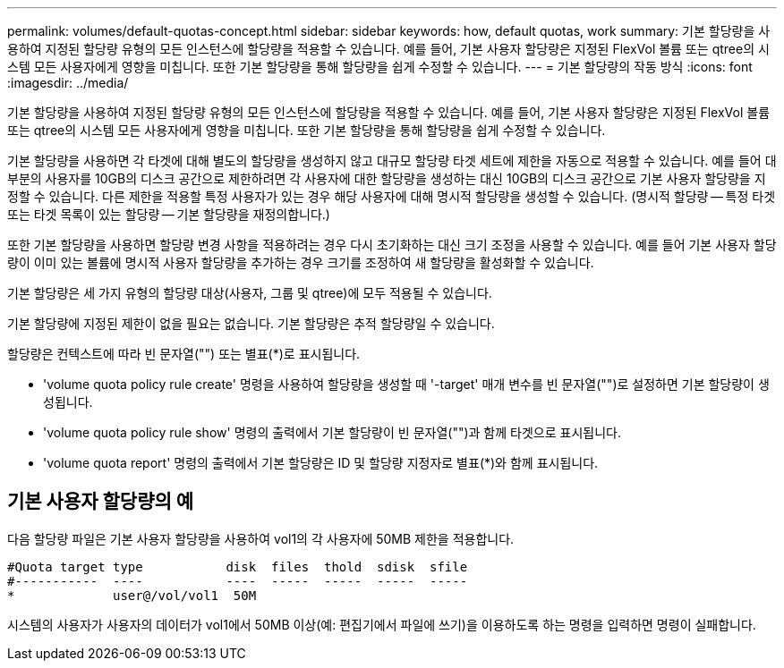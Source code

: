 ---
permalink: volumes/default-quotas-concept.html 
sidebar: sidebar 
keywords: how, default quotas, work 
summary: 기본 할당량을 사용하여 지정된 할당량 유형의 모든 인스턴스에 할당량을 적용할 수 있습니다. 예를 들어, 기본 사용자 할당량은 지정된 FlexVol 볼륨 또는 qtree의 시스템 모든 사용자에게 영향을 미칩니다. 또한 기본 할당량을 통해 할당량을 쉽게 수정할 수 있습니다. 
---
= 기본 할당량의 작동 방식
:icons: font
:imagesdir: ../media/


[role="lead"]
기본 할당량을 사용하여 지정된 할당량 유형의 모든 인스턴스에 할당량을 적용할 수 있습니다. 예를 들어, 기본 사용자 할당량은 지정된 FlexVol 볼륨 또는 qtree의 시스템 모든 사용자에게 영향을 미칩니다. 또한 기본 할당량을 통해 할당량을 쉽게 수정할 수 있습니다.

기본 할당량을 사용하면 각 타겟에 대해 별도의 할당량을 생성하지 않고 대규모 할당량 타겟 세트에 제한을 자동으로 적용할 수 있습니다. 예를 들어 대부분의 사용자를 10GB의 디스크 공간으로 제한하려면 각 사용자에 대한 할당량을 생성하는 대신 10GB의 디스크 공간으로 기본 사용자 할당량을 지정할 수 있습니다. 다른 제한을 적용할 특정 사용자가 있는 경우 해당 사용자에 대해 명시적 할당량을 생성할 수 있습니다. (명시적 할당량 -- 특정 타겟 또는 타겟 목록이 있는 할당량 -- 기본 할당량을 재정의합니다.)

또한 기본 할당량을 사용하면 할당량 변경 사항을 적용하려는 경우 다시 초기화하는 대신 크기 조정을 사용할 수 있습니다. 예를 들어 기본 사용자 할당량이 이미 있는 볼륨에 명시적 사용자 할당량을 추가하는 경우 크기를 조정하여 새 할당량을 활성화할 수 있습니다.

기본 할당량은 세 가지 유형의 할당량 대상(사용자, 그룹 및 qtree)에 모두 적용될 수 있습니다.

기본 할당량에 지정된 제한이 없을 필요는 없습니다. 기본 할당량은 추적 할당량일 수 있습니다.

할당량은 컨텍스트에 따라 빈 문자열("") 또는 별표(*)로 표시됩니다.

* 'volume quota policy rule create' 명령을 사용하여 할당량을 생성할 때 '-target' 매개 변수를 빈 문자열("")로 설정하면 기본 할당량이 생성됩니다.
* 'volume quota policy rule show' 명령의 출력에서 기본 할당량이 빈 문자열("")과 함께 타겟으로 표시됩니다.
* 'volume quota report' 명령의 출력에서 기본 할당량은 ID 및 할당량 지정자로 별표(*)와 함께 표시됩니다.




== 기본 사용자 할당량의 예

다음 할당량 파일은 기본 사용자 할당량을 사용하여 vol1의 각 사용자에 50MB 제한을 적용합니다.

[listing]
----
#Quota target type           disk  files  thold  sdisk  sfile
#-----------  ----           ----  -----  -----  -----  -----
*             user@/vol/vol1  50M
----
시스템의 사용자가 사용자의 데이터가 vol1에서 50MB 이상(예: 편집기에서 파일에 쓰기)을 이용하도록 하는 명령을 입력하면 명령이 실패합니다.
